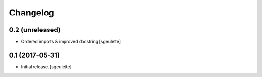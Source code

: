 Changelog
=========


0.2 (unreleased)
----------------

- Ordered imports & improved docstring
  [sgeulette]

0.1 (2017-05-31)
----------------

- Initial release.
  [sgeulette]
